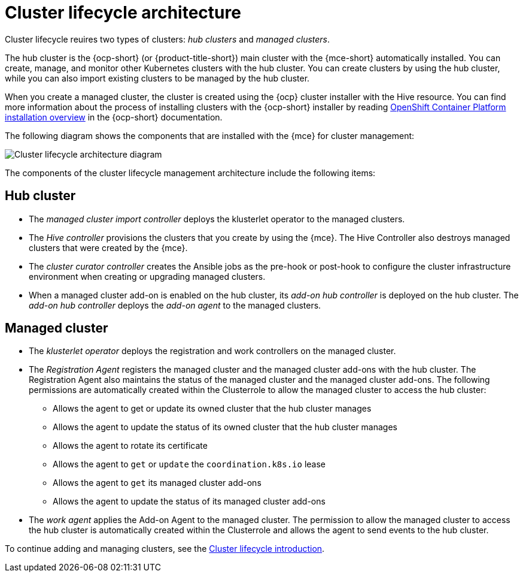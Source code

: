 [#cluster-lifecycle-arch]
= Cluster lifecycle architecture

Cluster lifecycle reuires two types of clusters: _hub clusters_ and _managed clusters_. 

The hub cluster is the {ocp-short} (or {product-title-short}) main cluster with the {mce-short} automatically installed. You can create, manage, and monitor other Kubernetes clusters with the hub cluster. You can create clusters by using the hub cluster, while you can also import existing clusters to be managed by the hub cluster.

When you create a managed cluster, the cluster is created using the {ocp} cluster installer with the Hive resource. You can find more information about the process of installing clusters with the {ocp-short} installer by reading https://access.redhat.com/documentation/en-us/openshift_container_platform/4.12/html/installing/ocp-installation-overview[OpenShift Container Platform installation overview] in the {ocp-short} documentation.  

The following diagram shows the components that are installed with the {mce} for cluster management:

image:../images/cluster_lifecycle_arch_2.7.png[Cluster lifecycle architecture diagram]

The components of the cluster lifecycle management architecture include the following items:

[#components-hub-mce]
== Hub cluster

* The _managed cluster import controller_ deploys the klusterlet operator to the managed clusters.
* The _Hive controller_ provisions the clusters that you create by using the {mce}. The Hive Controller also destroys managed clusters that were created by the {mce}.
* The _cluster curator controller_ creates the Ansible jobs as the pre-hook or post-hook to configure the cluster infrastructure environment when creating or upgrading managed clusters.
* When a managed cluster add-on is enabled on the hub cluster, its _add-on hub controller_ is deployed on the hub cluster. The _add-on hub controller_ deploys the _add-on agent_ to the managed clusters.

[#components-managed-mce]
== Managed cluster

* The _klusterlet operator_ deploys the registration and work controllers on the managed cluster.

* The _Registration Agent_ registers the managed cluster and the managed cluster add-ons with the hub cluster. The Registration Agent also maintains the status of the managed cluster and the managed cluster add-ons. The following permissions are automatically created within the Clusterrole to allow the managed cluster to access the hub cluster:

** Allows the agent to get or update its owned cluster that the hub cluster manages

** Allows the agent to update the status of its owned cluster that the hub cluster manages

** Allows the agent to rotate its certificate

** Allows the agent to `get` or `update` the `coordination.k8s.io` lease

** Allows the agent to `get` its managed cluster add-ons

** Allows the agent to update the status of its managed cluster add-ons

* The _work agent_ applies the Add-on Agent to the managed cluster. The permission to allow the managed cluster to access the hub cluster is automatically created within the Clusterrole and allows the agent to send events to the hub cluster.

To continue adding and managing clusters, see the xref:../clusters/cluster_lifecycle/cluster_lifecycle_intro.adoc#cluster-intro[Cluster lifecycle introduction].
